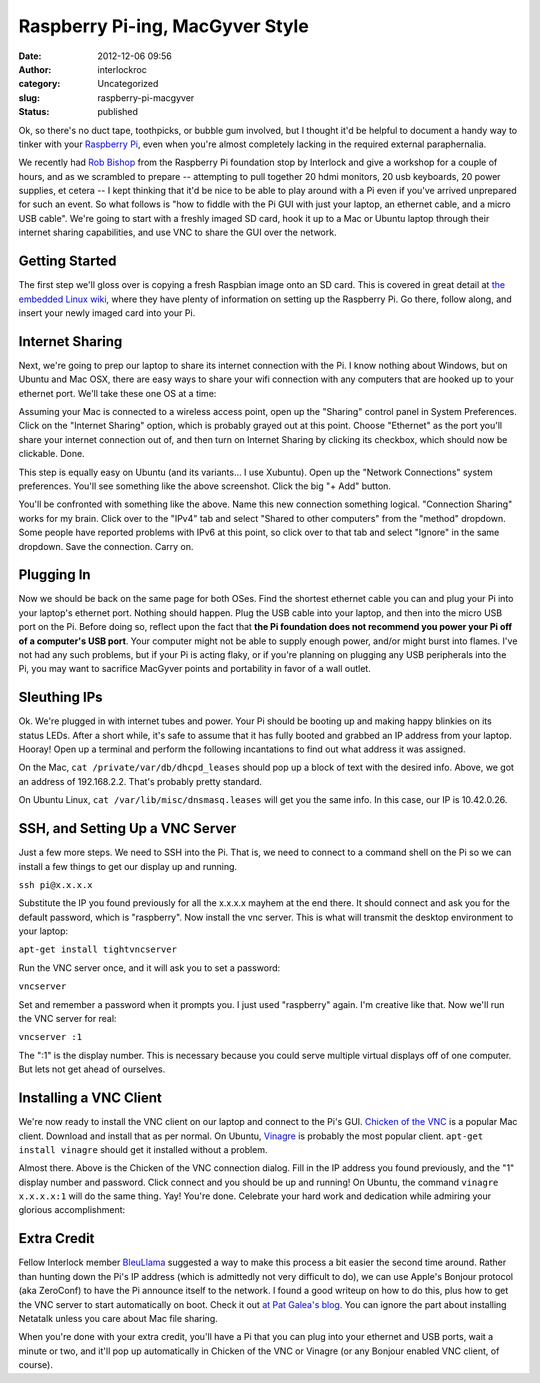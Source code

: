 Raspberry Pi-ing, MacGyver Style
################################
:date: 2012-12-06 09:56
:author: interlockroc
:category: Uncategorized
:slug: raspberry-pi-macgyver
:status: published

Ok, so there's no duct tape, toothpicks, or bubble gum involved, but I
thought it'd be helpful to document a handy way to tinker with your
`Raspberry Pi <http://www.raspberrypi.org/>`__, even when you're almost
completely lacking in the required external paraphernalia.

|Raspberry Pi Workshop|

We recently had `Rob Bishop <https://twitter.com/Rob_Bishop>`__ from the
Raspberry Pi foundation stop by Interlock and give a workshop for a
couple of hours, and as we scrambled to prepare -- attempting to pull
together 20 hdmi monitors, 20 usb keyboards, 20 power supplies, et
cetera -- I kept thinking that it'd be nice to be able to play around
with a Pi even if you've arrived unprepared for such an event. So what
follows is "how to fiddle with the Pi GUI with just your laptop, an
ethernet cable, and a micro USB cable". We're going to start with a
freshly imaged SD card, hook it up to a Mac or Ubuntu laptop through
their internet sharing capabilities, and use VNC to share the GUI over
the network.

|IMG_4611.jpg|

Getting Started
~~~~~~~~~~~~~~~

The first step we'll gloss over is copying a fresh Raspbian image onto
an SD card. This is covered in great detail at `the embedded Linux
wiki <http://elinux.org/RPi_Easy_SD_Card_Setup>`__, where they have
plenty of information on setting up the Raspberry Pi. Go there, follow
along, and insert your newly imaged card into your Pi.

Internet Sharing
~~~~~~~~~~~~~~~~

Next, we're going to prep our laptop to share its internet connection
with the Pi. I know nothing about Windows, but on Ubuntu and Mac OSX,
there are easy ways to share your wifi connection with any computers
that are hooked up to your ethernet port. We'll take these one OS at a
time:

|Screen shot 2012-12-05 at 4.25.15 PM|

Assuming your Mac is connected to a wireless access point, open up the
"Sharing" control panel in System Preferences. Click on the "Internet
Sharing" option, which is probably grayed out at this point. Choose
"Ethernet" as the port you'll share your internet connection out of, and
then turn on Internet Sharing by clicking its checkbox, which should now
be clickable. Done.

|Screenshot - 12052012 - 07:15:23 PM|

This step is equally easy on Ubuntu (and its variants... I use Xubuntu).
Open up the "Network Connections" system preferences. You'll see
something like the above screenshot. Click the big "+ Add" button.

|Screenshot - 12052012 - 07:16:31 PM|

You'll be confronted with something like the above. Name this new
connection something logical. "Connection Sharing" works for my brain.
Click over to the "IPv4" tab and select "Shared to other computers" from
the "method" dropdown. Some people have reported problems with IPv6 at
this point, so click over to that tab and select "Ignore" in the same
dropdown. Save the connection. Carry on.

Plugging In
~~~~~~~~~~~

Now we should be back on the same page for both OSes. Find the shortest
ethernet cable you can and plug your Pi into your laptop's ethernet
port. Nothing should happen. Plug the USB cable into your laptop, and
then into the micro USB port on the Pi. Before doing so, reflect upon
the fact that **the Pi foundation does not recommend you power your Pi
off of a computer's USB port**. Your computer might not be able to
supply enough power, and/or might burst into flames. I've not had any
such problems, but if your Pi is acting flaky, or if you're planning on
plugging any USB peripherals into the Pi, you may want to sacrifice
MacGyver points and portability in favor of a wall outlet.

Sleuthing IPs
~~~~~~~~~~~~~

Ok. We're plugged in with internet tubes and power. Your Pi should be
booting up and making happy blinkies on its status LEDs. After a short
while, it's safe to assume that it has fully booted and grabbed an IP
address from your laptop. Hooray! Open up a terminal and perform the
following incantations to find out what address it was assigned.

|Screen shot 2012-12-05 at 6.12.15 PM|

On the Mac, ``cat /private/var/db/dhcpd_leases`` should pop up a block
of text with the desired info. Above, we got an address of 192.168.2.2.
That's probably pretty standard.

|Screenshot - 12052012 - 07:23:02 PM|

On Ubuntu Linux, ``cat /var/lib/misc/dnsmasq.leases`` will get you the
same info. In this case, our IP is 10.42.0.26.

SSH, and Setting Up a VNC Server
~~~~~~~~~~~~~~~~~~~~~~~~~~~~~~~~

Just a few more steps. We need to SSH into the Pi. That is, we need to
connect to a command shell on the Pi so we can install a few things to
get our display up and running.

``ssh pi@x.x.x.x``

Substitute the IP you found previously for all the x.x.x.x mayhem at the
end there. It should connect and ask you for the default password, which
is "raspberry". Now install the vnc server. This is what will transmit
the desktop environment to your laptop:

``apt-get install tightvncserver``

Run the VNC server once, and it will ask you to set a password:

``vncserver``

Set and remember a password when it prompts you. I just used "raspberry"
again. I'm creative like that. Now we'll run the VNC server for real:

``vncserver :1``

The ":1" is the display number. This is necessary because you could
serve multiple virtual displays off of one computer. But lets not get
ahead of ourselves.

Installing a VNC Client
~~~~~~~~~~~~~~~~~~~~~~~

We're now ready to install the VNC client on our laptop and connect to
the Pi's GUI. `Chicken of the
VNC <http://sourceforge.net/projects/cotvnc/>`__ is a popular Mac
client. Download and install that as per normal. On Ubuntu,
`Vinagre <http://projects.gnome.org/vinagre/>`__ is probably the most
popular client. ``apt-get install vinagre`` should get it installed
without a problem.

|Screen shot 2012-12-05 at 4.52.36 PM|

Almost there. Above is the Chicken of the VNC connection dialog. Fill in
the IP address you found previously, and the "1" display number and
password. Click connect and you should be up and running! On Ubuntu, the
command ``vinagre x.x.x.x:1`` will do the same thing. Yay! You're done.
Celebrate your hard work and dedication while admiring your glorious
accomplishment:

|IMG_4617.jpg|

Extra Credit
~~~~~~~~~~~~

Fellow Interlock member
`BleuLlama <http://geodesicsphere.blogspot.com>`__ suggested a way to
make this process a bit easier the second time around. Rather than
hunting down the Pi's IP address (which is admittedly not very difficult
to do), we can use Apple's Bonjour protocol (aka ZeroConf) to have the
Pi announce itself to the network. I found a good writeup on how to do
this, plus how to get the VNC server to start automatically on boot.
Check it out `at Pat Galea's
blog <http://4dc5.com/2012/06/12/setting-up-vnc-on-raspberry-pi-for-mac-access/>`__.
You can ignore the part about installing Netatalk unless you care about
Mac file sharing.

When you're done with your extra credit, you'll have a Pi that you can
plug into your ethernet and USB ports, wait a minute or two, and it'll
pop up automatically in Chicken of the VNC or Vinagre (or any Bonjour
enabled VNC client, of course).

.. |Raspberry Pi Workshop| image:: http://farm9.staticflickr.com/8483/8227589302_5f7c98f517_z.jpg
   :width: 600px
   :height: 400px
   :target: http://www.flickr.com/photos/bert_m_b/8227589302/
.. |IMG_4611.jpg| image:: http://farm9.staticflickr.com/8209/8248698572_2f0cac271c_z.jpg
   :width: 600px
   :height: 400px
   :target: http://www.flickr.com/photos/bert_m_b/8248698572/
.. |Screen shot 2012-12-05 at 4.25.15 PM| image:: http://farm9.staticflickr.com/8478/8247471395_775221feba_z.jpg
   :width: 600px
   :height: 490px
   :target: http://www.flickr.com/photos/bert_m_b/8247471395/
.. |Screenshot - 12052012 - 07:15:23 PM| image:: http://farm9.staticflickr.com/8197/8248822966_1eae0b1a48_o.png
   :width: 434px
   :height: 325px
   :target: http://www.flickr.com/photos/bert_m_b/8248822966/
.. |Screenshot - 12052012 - 07:16:31 PM| image:: http://farm9.staticflickr.com/8339/8248822932_8d72c9e608_o.png
   :width: 409px
   :height: 464px
   :target: http://www.flickr.com/photos/bert_m_b/8248822932/
.. |Screen shot 2012-12-05 at 6.12.15 PM| image:: http://farm9.staticflickr.com/8349/8247609327_22f78a3375_o.png
   :width: 585px
   :height: 366px
   :target: http://www.flickr.com/photos/bert_m_b/8247609327/
.. |Screenshot - 12052012 - 07:23:02 PM| image:: http://farm9.staticflickr.com/8069/8247755603_c53afc8561_o.png
   :width: 600px
   :height: 414px
   :target: http://www.flickr.com/photos/bert_m_b/8247755603/
.. |Screen shot 2012-12-05 at 4.52.36 PM| image:: http://farm9.staticflickr.com/8065/8248539760_33c9b1642b_o.png
   :width: 509px
   :height: 314px
   :target: http://www.flickr.com/photos/bert_m_b/8248539760/
.. |IMG_4617.jpg| image:: http://farm9.staticflickr.com/8208/8248701138_078e58a0be_z.jpg
   :width: 600px
   :height: 400px
   :target: http://www.flickr.com/photos/bert_m_b/8248701138/
